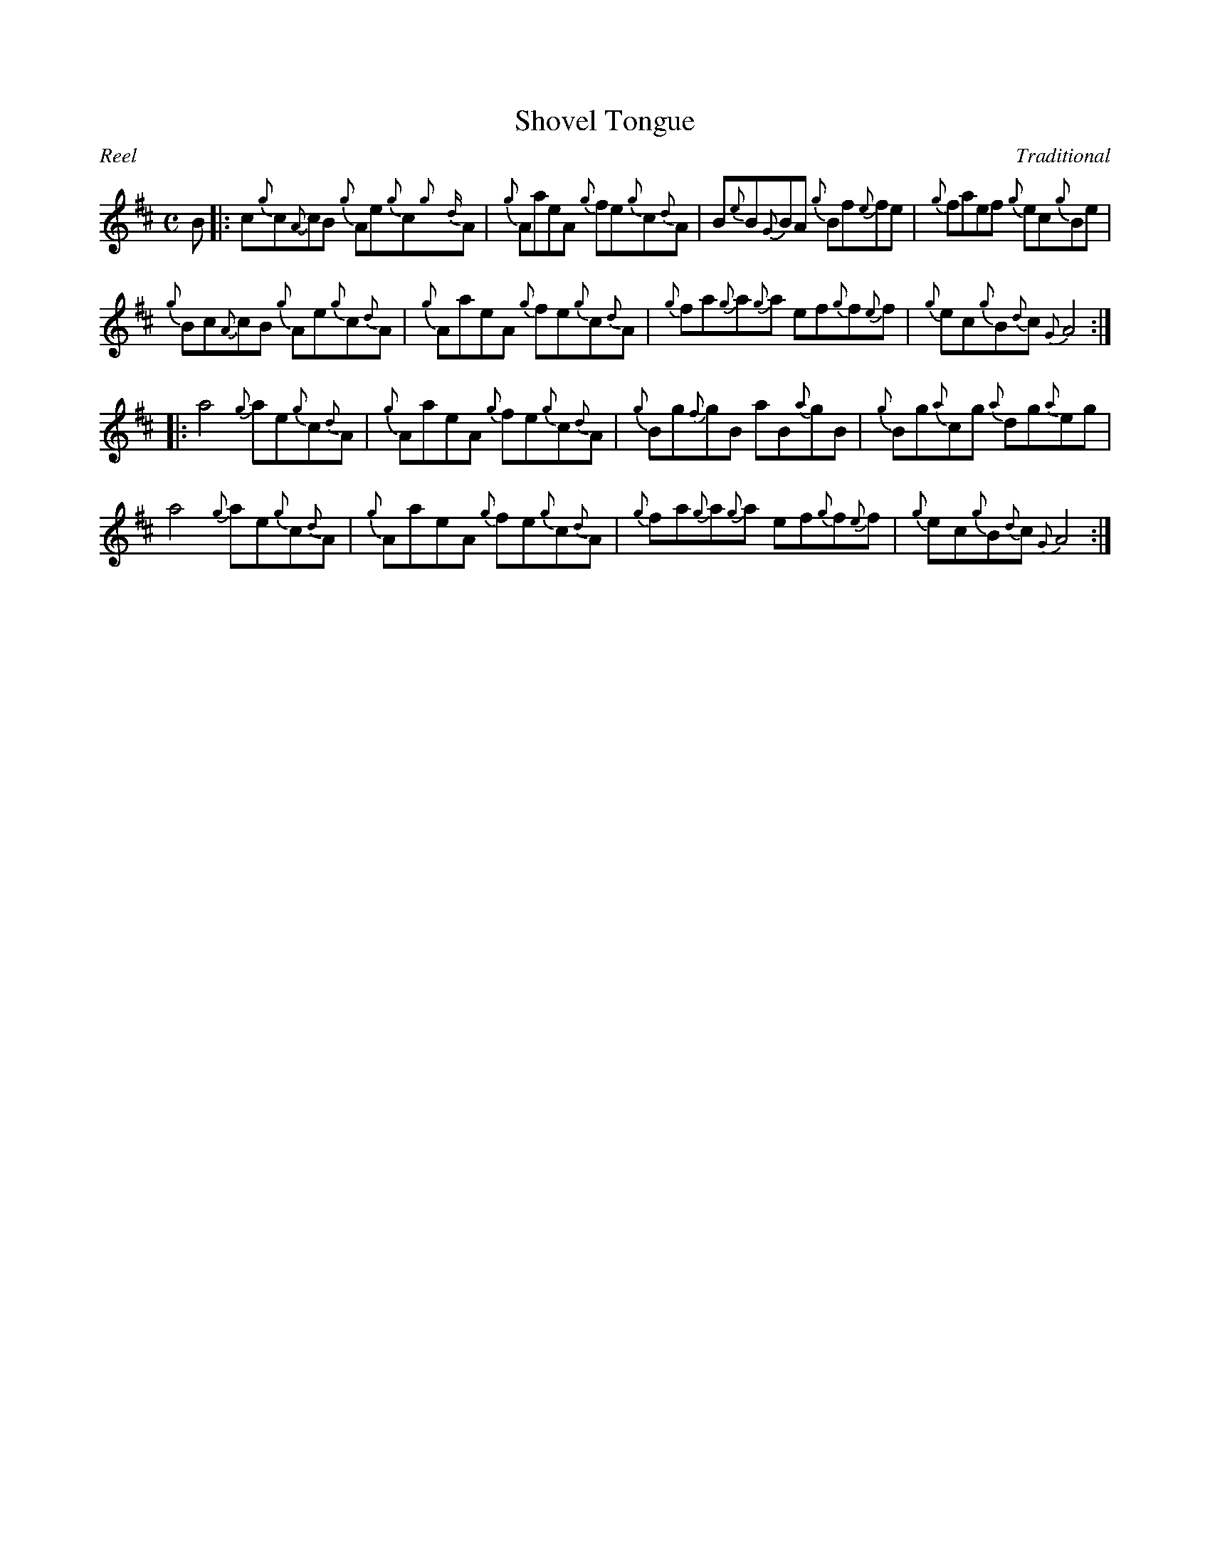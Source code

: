 %%straightflags false
%%flatbeams true
%%titleformat T0, R-1 C1
X:1
T:Shovel Tongue
C:Traditional
R:Reel
M:C
L:1/8
K:D
Z:Transcribed by Stephen Beitzel
B [|: c{g}c{A}cB {g}Ae{g}c{g}{d}A | {g}AaeA {g}fe{g}c{d}A | B{e}B{G}BA {g}Bf{e}fe | {g}faef {g}ec{g}Be |
{g}Bc{A}cB {g}Ae{g}c{d}A | {g}AaeA {g}fe{g}c{d}A | {g}fa{g}a{g}a ef{g}f{e}f | {g}ec{g}B{d}c {G}A4 :|]
[|: a4 {g}ae{g}c{d}A | {g}AaeA {g}fe{g}c{d}A | {g}Bg{f}gB aB{a}gB | {g}Bg{a}cg {a}dg{a}eg |
a4 {g}ae{g}c{d}A | {g}AaeA {g}fe{g}c{d}A | {g}fa{g}a{g}a ef{g}f{e}f | {g}ec{g}B{d}c {G}A4 :|]
